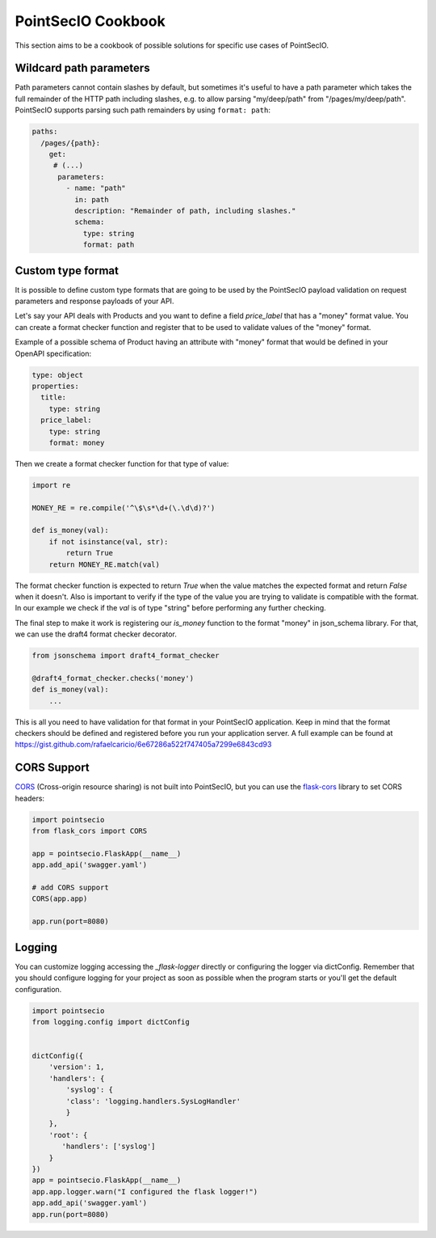 PointSecIO Cookbook
==================

This section aims to be a cookbook of possible solutions for specific
use cases of PointSecIO.

Wildcard path parameters
------------------------

Path parameters cannot contain slashes by default, but sometimes it's useful
to have a path parameter which takes the full remainder of the HTTP path
including slashes, e.g. to allow parsing "my/deep/path" from
"/pages/my/deep/path". PointSecIO supports parsing such path remainders
by using ``format: path``:

.. code-block:: yaml

    paths:
      /pages/{path}:
        get:
         # (...)
          parameters:
            - name: "path"
              in: path
              description: "Remainder of path, including slashes."
              schema:
                type: string
                format: path


Custom type format
------------------

It is possible to define custom type formats that are going to be used
by the PointSecIO payload validation on request parameters and response
payloads of your API.

Let's say your API deals with Products and you want to define a field
`price_label` that has a "money" format value. You can create a format
checker function and register that to be used to validate values of
the "money" format.

Example of a possible schema of Product having an attribute with
"money" format that would be defined in your OpenAPI specification:

.. code-block:: yaml

    type: object
    properties:
      title:
        type: string
      price_label:
        type: string
        format: money


Then we create a format checker function for that type of value:

.. code-block:: python

    import re

    MONEY_RE = re.compile('^\$\s*\d+(\.\d\d)?')

    def is_money(val):
        if not isinstance(val, str):
            return True
        return MONEY_RE.match(val)

The format checker function is expected to return `True` when the
value matches the expected format and return `False` when it
doesn't. Also is important to verify if the type of the value you are
trying to validate is compatible with the format. In our example we
check if the `val` is of type "string" before performing any further
checking.

The final step to make it work is registering our `is_money` function
to the format "money" in json_schema library. For that, we can use the
draft4 format checker decorator.

.. code-block:: python

    from jsonschema import draft4_format_checker

    @draft4_format_checker.checks('money')
    def is_money(val):
        ...

This is all you need to have validation for that format in your
PointSecIO application. Keep in mind that the format checkers should be
defined and registered before you run your application server. A full
example can be found at
https://gist.github.com/rafaelcaricio/6e67286a522f747405a7299e6843cd93


CORS Support
------------

CORS_ (Cross-origin resource sharing) is not built into PointSecIO, but you can use the `flask-cors`_ library
to set CORS headers:

.. code-block:: python

    import pointsecio
    from flask_cors import CORS

    app = pointsecio.FlaskApp(__name__)
    app.add_api('swagger.yaml')

    # add CORS support
    CORS(app.app)

    app.run(port=8080)


.. _CORS: https://en.wikipedia.org/wiki/Cross-origin_resource_sharing
.. _flask-cors: https://flask-cors.readthedocs.io/


Logging
------------

You can customize logging accessing the `_flask-logger` directly
or configuring the logger via dictConfig.
Remember that you should configure logging for your project as soon
as possible when the program starts or you'll get the default configuration.

.. code-block:: python

    import pointsecio
    from logging.config import dictConfig


    dictConfig({
        'version': 1,
        'handlers': {
            'syslog': {
            'class': 'logging.handlers.SysLogHandler'
            }
        },
        'root': {
           'handlers': ['syslog']
        }
    })
    app = pointsecio.FlaskApp(__name__)
    app.app.logger.warn("I configured the flask logger!")
    app.add_api('swagger.yaml')
    app.run(port=8080)


.. _flask-logger: http://flask.pocoo.org/docs/1.0/logging/

